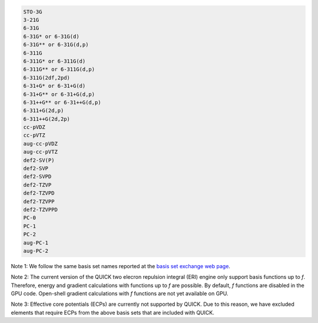 .. code-block:: none

  STO-3G      
  3-21G       
  6-31G       
  6-31G* or 6-31G(d)      
  6-31G** or 6-31G(d,p)    
  6-311G 
  6-311G* or 6-311G(d)
  6-311G** or 6-311G(d,p)
  6-311G(2df,2pd)
  6-31+G* or 6-31+G(d)
  6-31+G** or 6-31+G(d,p)
  6-31++G** or 6-31++G(d,p)
  6-311+G(2d,p)
  6-311++G(2d,2p)
  cc-pVDZ
  cc-pVTZ
  aug-cc-pVDZ
  aug-cc-pVTZ
  def2-SV(P)
  def2-SVP
  def2-SVPD
  def2-TZVP
  def2-TZVPD
  def2-TZVPP
  def2-TZVPPD
  PC-0
  PC-1
  PC-2
  aug-PC-1
  aug-PC-2

Note 1: We follow the same basis set names reported at the
`basis set exchange web page <https://www.basissetexchange.org/>`_. 

Note 2: The current version of the QUICK two elecron repulsion integral (ERI)
engine only support basis functions up to *f*. Therefore, energy and gradient
calculations with functions up to *f* are possible. By default, *f* functions
are disabled in the GPU code.  Open-shell gradient calculations with *f*
functions are not yet available on GPU.

Note 3: Effective core potentials (ECPs) are currently not supported by QUICK.
Due to this reason, we have excluded elements that require ECPs from the above
basis sets that are included with QUICK.
